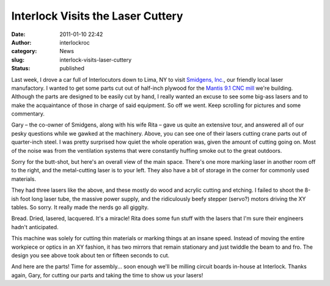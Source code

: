 Interlock Visits the Laser Cuttery
##################################
:date: 2011-01-10 22:42
:author: interlockroc
:category: News
:slug: interlock-visits-laser-cuttery
:status: published

Last week, I drove a car full of Interlocutors down to Lima, NY to visit
`Smidgens, Inc. <http://www.smidgensinc.com/>`__, our friendly local
laser manufactory. I wanted to get some parts cut out of half-inch
plywood for the `Mantis 9.1 CNC
mill <http://makeyourbot.wikidot.com/mantis9-1>`__ we're building.
Although the parts are designed to be easily cut by hand, I really
wanted an excuse to see some big-ass lasers and to make the acquaintance
of those in charge of said equipment. So off we went. Keep scrolling for
pictures and some commentary.

|Interlock tours Smidgens 1|

|Cutting Steel|

Gary – the co-owner of Smidgens, along with his wife Rita – gave us
quite an extensive tour, and answered all of our pesky questions while
we gawked at the machinery. Above, you can see one of their lasers
cutting crane parts out of quarter-inch steel. I was pretty surprised
how quiet the whole operation was, given the amount of cutting going on.
Most of the noise was from the ventilation systems that were constantly
huffing smoke out to the great outdoors.

|Overall Shop|

Sorry for the butt-shot, but here's an overall view of the main space.
There's one more marking laser in another room off to the right, and the
metal-cutting laser is to your left. They also have a bit of storage in
the corner for commonly used materials.

|Interlock tours Smidgens 2|

|Interlock tours Smidgens 3|

|Interlock tours Smidgens 4|

They had three lasers like the above, and these mostly do wood and
acrylic cutting and etching. I failed to shoot the 8-ish foot long laser
tube, the massive power supply, and the ridiculously beefy stepper
(servo?) motors driving the XY tables. So sorry. It really made the
nerds go all giggity.

|Marilyn Toast|

Bread. Dried, lasered, lacquered. It's a miracle! Rita does some fun
stuff with the lasers that I'm sure their engineers hadn't anticipated.

|Marking Machine|

|Interlock tours Smidgens 5|

This machine was solely for cutting thin materials or marking things at
an insane speed. Instead of moving the entire workpiece or optics in an
XY fashion, it has two mirrors that remain stationary and just twiddle
the beam to and fro. The design you see above took about ten or fifteen
seconds to cut.

|Mill Parts|

And here are the parts! Time for assembly... soon enough we'll be
milling circuit boards in-house at Interlock. Thanks again, Gary, for
cutting our parts and taking the time to show us your lasers!

.. |Interlock tours Smidgens 1| image:: http://farm6.static.flickr.com/5049/5334426416_11c9b20eb5.jpg
   :width: 500px
   :height: 333px
   :target: http://www.flickr.com/photos/bert_m_b/5334426416/
.. |Cutting Steel| image:: http://farm6.static.flickr.com/5005/5334431266_f5f2860d13.jpg
   :width: 500px
   :height: 333px
   :target: http://www.flickr.com/photos/bert_m_b/5334431266/
.. |Overall Shop| image:: http://farm6.static.flickr.com/5044/5333845225_5646c6a98a.jpg
   :width: 500px
   :height: 333px
   :target: http://www.flickr.com/photos/bert_m_b/5333845225/
.. |Interlock tours Smidgens 2| image:: http://farm6.static.flickr.com/5166/5333861475_cae8c0e05a.jpg
   :width: 500px
   :height: 333px
   :target: http://www.flickr.com/photos/bert_m_b/5333861475/
.. |Interlock tours Smidgens 3| image:: http://farm6.static.flickr.com/5048/5334465916_e5e863543c.jpg
   :width: 500px
   :height: 333px
   :target: http://www.flickr.com/photos/bert_m_b/5334465916/
.. |Interlock tours Smidgens 4| image:: http://farm6.static.flickr.com/5202/5333853417_71a5abe685.jpg
   :width: 500px
   :height: 333px
   :target: http://www.flickr.com/photos/bert_m_b/5333853417/
.. |Marilyn Toast| image:: http://farm6.static.flickr.com/5041/5333840359_742bd8ed24.jpg
   :width: 500px
   :height: 333px
   :target: http://www.flickr.com/photos/bert_m_b/5333840359/
.. |Marking Machine| image:: http://farm6.static.flickr.com/5010/5334435084_1e22090647.jpg
   :width: 500px
   :height: 333px
   :target: http://www.flickr.com/photos/bert_m_b/5334435084/
.. |Interlock tours Smidgens 5| image:: http://farm6.static.flickr.com/5089/5334439258_34fee5de7d.jpg
   :width: 500px
   :height: 333px
   :target: http://www.flickr.com/photos/bert_m_b/5334439258/
.. |Mill Parts| image:: http://farm6.static.flickr.com/5289/5333865857_8d8ede5901.jpg
   :width: 500px
   :height: 333px
   :target: http://www.flickr.com/photos/bert_m_b/5333865857/
